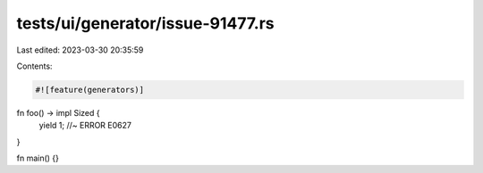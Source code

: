 tests/ui/generator/issue-91477.rs
=================================

Last edited: 2023-03-30 20:35:59

Contents:

.. code-block:: rs

    #![feature(generators)]

fn foo() -> impl Sized {
    yield 1; //~ ERROR E0627
}

fn main() {}


